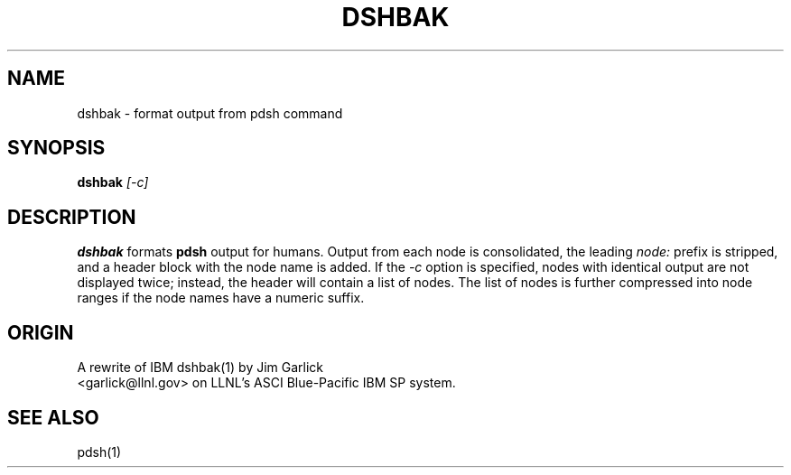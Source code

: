 \." $Id$
.\"
.TH DSHBAK 1 "Release 1.3" "LLNL" "DSHBAK"
.SH NAME
dshbak \- format output from pdsh command
.SH SYNOPSIS
.B dshbak 
.I "[-c]"
.br
.SH DESCRIPTION
.B dshbak
formats 
.B pdsh
output for humans.  Output from each node is consolidated, the leading
.I "node:"
prefix is stripped, and a header block with the node name is added.
If the
.I "-c"
option is specified, nodes with identical output are not displayed twice;
instead, the header will contain a list of nodes.  The list of nodes is
further compressed into node ranges if the node names have a numeric suffix.

.SH "ORIGIN"
A rewrite of IBM dshbak(1) by Jim Garlick
.br
<garlick@llnl.gov>
on LLNL's ASCI Blue-Pacific IBM SP system.  

.SH "SEE ALSO"
pdsh(1)

